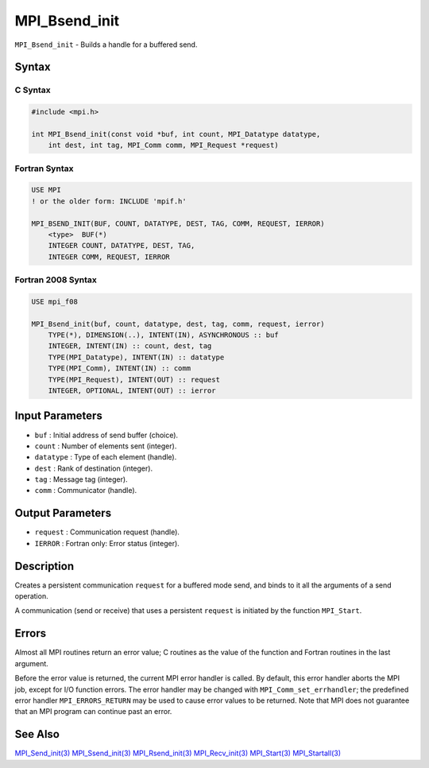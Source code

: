 .. _MPI_Bsend_init:

MPI_Bsend_init
~~~~~~~~~~~~~~

``MPI_Bsend_init`` - Builds a handle for a buffered send.

Syntax
======

C Syntax
--------

.. code:: c

   #include <mpi.h>

   int MPI_Bsend_init(const void *buf, int count, MPI_Datatype datatype,
       int dest, int tag, MPI_Comm comm, MPI_Request *request)

Fortran Syntax
--------------

.. code:: fortran

   USE MPI
   ! or the older form: INCLUDE 'mpif.h'

   MPI_BSEND_INIT(BUF, COUNT, DATATYPE, DEST, TAG, COMM, REQUEST, IERROR)
       <type>  BUF(*)
       INTEGER COUNT, DATATYPE, DEST, TAG,
       INTEGER COMM, REQUEST, IERROR

Fortran 2008 Syntax
-------------------

.. code:: fortran

   USE mpi_f08

   MPI_Bsend_init(buf, count, datatype, dest, tag, comm, request, ierror)
       TYPE(*), DIMENSION(..), INTENT(IN), ASYNCHRONOUS :: buf
       INTEGER, INTENT(IN) :: count, dest, tag
       TYPE(MPI_Datatype), INTENT(IN) :: datatype
       TYPE(MPI_Comm), INTENT(IN) :: comm
       TYPE(MPI_Request), INTENT(OUT) :: request
       INTEGER, OPTIONAL, INTENT(OUT) :: ierror

Input Parameters
================

-  ``buf`` : Initial address of send buffer (choice).
-  ``count`` : Number of elements sent (integer).
-  ``datatype`` : Type of each element (handle).
-  ``dest`` : Rank of destination (integer).
-  ``tag`` : Message tag (integer).
-  ``comm`` : Communicator (handle).

Output Parameters
=================

-  ``request`` : Communication request (handle).
-  ``IERROR`` : Fortran only: Error status (integer).

Description
===========

Creates a persistent communication ``request`` for a buffered mode send,
and binds to it all the arguments of a send operation.

A communication (send or receive) that uses a persistent ``request`` is
initiated by the function ``MPI_Start``.

Errors
======

Almost all MPI routines return an error value; C routines as the value
of the function and Fortran routines in the last argument.

Before the error value is returned, the current MPI error handler is
called. By default, this error handler aborts the MPI job, except for
I/O function errors. The error handler may be changed with
``MPI_Comm_set_errhandler``; the predefined error handler
``MPI_ERRORS_RETURN`` may be used to cause error values to be returned.
Note that MPI does not guarantee that an MPI program can continue past
an error.

See Also
========

`MPI_Send_init(3) <MPI_Send_init.html>`__
`MPI_Ssend_init(3) <MPI_Ssend_init.html>`__
`MPI_Rsend_init(3) <MPI_Rsend_init.html>`__
`MPI_Recv_init(3) <MPI_Recv_init.html>`__
`MPI_Start(3) <MPI_Start.html>`__
`MPI_Startall(3) <MPI_Startall.html>`__
